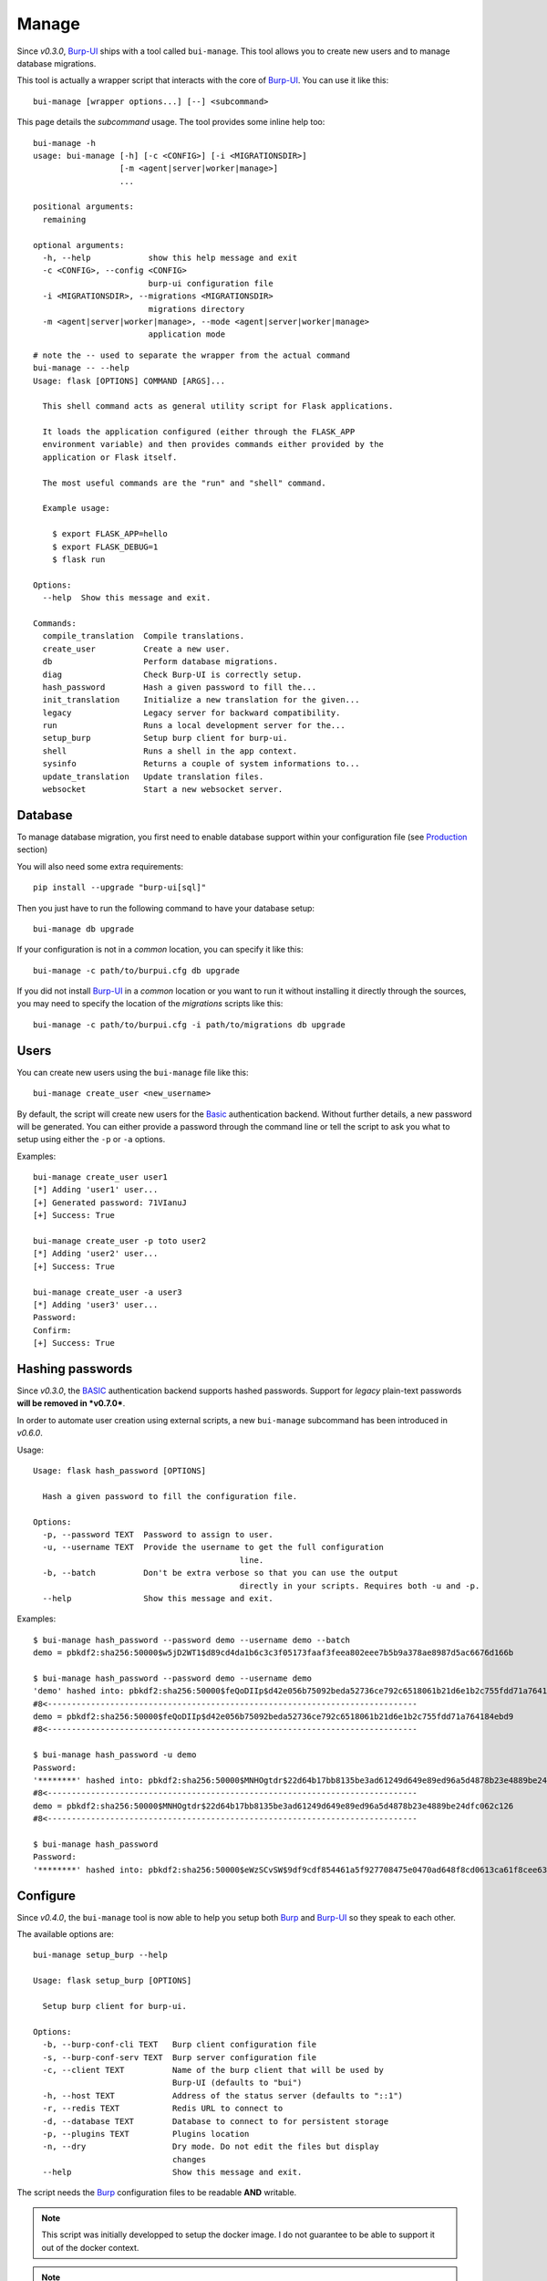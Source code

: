 Manage
======

Since *v0.3.0*, `Burp-UI`_ ships with a tool called ``bui-manage``. This tool
allows you to create new users and to manage database migrations.

This tool is actually a wrapper script that interacts with the core of
`Burp-UI`_. You can use it like this:

::

    bui-manage [wrapper options...] [--] <subcommand>


This page details the *subcommand* usage.
The tool provides some inline help too:

::

    bui-manage -h
    usage: bui-manage [-h] [-c <CONFIG>] [-i <MIGRATIONSDIR>]
                      [-m <agent|server|worker|manage>]
                      ...

    positional arguments:
      remaining

    optional arguments:
      -h, --help            show this help message and exit
      -c <CONFIG>, --config <CONFIG>
                            burp-ui configuration file
      -i <MIGRATIONSDIR>, --migrations <MIGRATIONSDIR>
                            migrations directory
      -m <agent|server|worker|manage>, --mode <agent|server|worker|manage>
                            application mode


::

    # note the -- used to separate the wrapper from the actual command
    bui-manage -- --help
    Usage: flask [OPTIONS] COMMAND [ARGS]...

      This shell command acts as general utility script for Flask applications.

      It loads the application configured (either through the FLASK_APP
      environment variable) and then provides commands either provided by the
      application or Flask itself.

      The most useful commands are the "run" and "shell" command.

      Example usage:

        $ export FLASK_APP=hello
        $ export FLASK_DEBUG=1
        $ flask run

    Options:
      --help  Show this message and exit.

    Commands:
      compile_translation  Compile translations.
      create_user          Create a new user.
      db                   Perform database migrations.
      diag                 Check Burp-UI is correctly setup.
      hash_password        Hash a given password to fill the...
      init_translation     Initialize a new translation for the given...
      legacy               Legacy server for backward compatibility.
      run                  Runs a local development server for the...
      setup_burp           Setup burp client for burp-ui.
      shell                Runs a shell in the app context.
      sysinfo              Returns a couple of system informations to...
      update_translation   Update translation files.
      websocket            Start a new websocket server.


Database
--------

To manage database migration, you first need to enable database support within
your configuration file (see `Production <advanced_usage.html#production>`__
section)

You will also need some extra requirements:

::

    pip install --upgrade "burp-ui[sql]"


Then you just have to run the following command to have your database setup:

::

    bui-manage db upgrade


If your configuration is not in a *common* location, you can specify it like
this:

::

    bui-manage -c path/to/burpui.cfg db upgrade


If you did not install `Burp-UI`_ in a *common* location or you want to run it
without installing it directly through the sources, you may need to specify the
location of the *migrations* scripts like this:

::

    bui-manage -c path/to/burpui.cfg -i path/to/migrations db upgrade


Users
-----

You can create new users using the ``bui-manage`` file like this:

::

    bui-manage create_user <new_username>


By default, the script will create new users for the `Basic <advanced_usage.html#basic>`_
authentication backend.
Without further details, a new password will be generated.
You can either provide a password through the command line or tell the script to
ask you what to setup using either the ``-p`` or ``-a`` options.

Examples:

::

    bui-manage create_user user1
    [*] Adding 'user1' user...
    [+] Generated password: 71VIanuJ
    [+] Success: True

    bui-manage create_user -p toto user2
    [*] Adding 'user2' user...
    [+] Success: True

    bui-manage create_user -a user3     
    [*] Adding 'user3' user...
    Password: 
    Confirm: 
    [+] Success: True


Hashing passwords
-----------------

Since *v0.3.0*, the `BASIC <advanced_usage.html#basic>`_ authentication backend
supports hashed passwords.
Support for *legacy* plain-text passwords **will be removed in *v0.7.0***.

In order to automate user creation using external scripts, a new ``bui-manage``
subcommand has been introduced in  *v0.6.0*.

Usage:

::

	Usage: flask hash_password [OPTIONS]

	  Hash a given password to fill the configuration file.

	Options:
	  -p, --password TEXT  Password to assign to user.
	  -u, --username TEXT  Provide the username to get the full configuration
						   line.
	  -b, --batch          Don't be extra verbose so that you can use the output
						   directly in your scripts. Requires both -u and -p.
	  --help               Show this message and exit.



Examples:

::

	$ bui-manage hash_password --password demo --username demo --batch
	demo = pbkdf2:sha256:50000$w5jD2WT1$d89cd4da1b6c3c3f05173faaf3feea802eee7b5b9a378ae8987d5ac6676d166b

	$ bui-manage hash_password --password demo --username demo
	'demo' hashed into: pbkdf2:sha256:50000$feQoDIIp$d42e056b75092beda52736ce792c6518061b21d6e1b2c755fdd71a764184ebd9
	#8<-----------------------------------------------------------------------------
	demo = pbkdf2:sha256:50000$feQoDIIp$d42e056b75092beda52736ce792c6518061b21d6e1b2c755fdd71a764184ebd9
	#8<-----------------------------------------------------------------------------

	$ bui-manage hash_password -u demo
	Password:
	'********' hashed into: pbkdf2:sha256:50000$MNHOgtdr$22d64b17bb8135be3ad61249d649e89ed96a5d4878b23e4889be24dfc062c126
	#8<-----------------------------------------------------------------------------
	demo = pbkdf2:sha256:50000$MNHOgtdr$22d64b17bb8135be3ad61249d649e89ed96a5d4878b23e4889be24dfc062c126
	#8<-----------------------------------------------------------------------------

	$ bui-manage hash_password
	Password:
	'********' hashed into: pbkdf2:sha256:50000$eWzSCvSW$9df9cdf854461a5f927708475e0470ad648f8cd0613ca61f8cee639db165ab53


Configure
---------

Since *v0.4.0*, the ``bui-manage`` tool is now able to help you setup both
`Burp`_ and `Burp-UI`_ so they speak to each other.

The available options are:

::

    bui-manage setup_burp --help

    Usage: flask setup_burp [OPTIONS]

      Setup burp client for burp-ui.

    Options:
      -b, --burp-conf-cli TEXT   Burp client configuration file
      -s, --burp-conf-serv TEXT  Burp server configuration file
      -c, --client TEXT          Name of the burp client that will be used by
                                 Burp-UI (defaults to "bui")
      -h, --host TEXT            Address of the status server (defaults to "::1")
      -r, --redis TEXT           Redis URL to connect to
      -d, --database TEXT        Database to connect to for persistent storage
      -p, --plugins TEXT         Plugins location
      -n, --dry                  Dry mode. Do not edit the files but display
                                 changes
      --help                     Show this message and exit.


The script needs the `Burp`_ configuration files to be readable **AND**
writable.

.. note::
    This script was initially developped to setup the docker image. I do not
    guarantee to be able to support it out of the docker context.


.. note::
    This script only supports Burp 2.0.x.


The docker image uses this script like this:

::

    bui-manage -c $BURPUI_CONFIG setup_burp -b $BURP_CLIENT_CONFIG \
        -s $BURP_SERVER_CONFIG -h $BURP_SERVER_ADDR -c $BURPUI_CLIENT_NAME \
        -r $REDIS_SERVER -d $DATABASE_URL


WebSocket
---------

.. note::
    This tool first appeared with `Burp-UI`_ *v0.6.0*.

Launch a dedicated websocket server so you can have more than one worker.
You may need a dedicated reverse-proxy though.

Example:

::

	bui-manage websocket --help
	Usage: flask websocket [OPTIONS]

	  Start a new websocket server.

	Options:
	  -b, --bind TEXT     Which address to bind to for the websocket server
	  -p, --port INTEGER  Which port to listen on for the websocket server
	  -d, --debug         Whether to start the websocket server in debug mode
	  --help              Show this message and exit.


Sysinfo
-------

.. note::
    This tool first appeared with `Burp-UI`_ *v0.5.0*.

This tool will help you to gather system informations in order to make a
detailed bug report.

Example:

::

    bui-manage sysinfo

    Python version:      3.6.5
    Burp-UI version:     0.6.1 (stable)
    OS:                  Linux:4.16.0-1-amd64 (posix)
    Distribution:        debian buster/sid
    Single mode:         True
    Backend version:     2
    WebSocket embedded:  False
    WebSocket available: True
    Config file:         share/burpui/etc/burpui.sample.cfg


You can also add the ``-v`` flag while running ``sysinfo`` but please **MAKE
SURE NO SENSITIVE DATA GET EXPOSED**.

Example:

::

    bui-manage sysinfo -v

    Python version:      3.6.5
    Burp-UI version:     0.6.1 (stable)
    OS:                  Linux:4.16.0-1-amd64 (posix)
    Distribution:        debian buster/sid
    Single mode:         True
    Backend version:     2
    WebSocket embedded:  False
    WebSocket available: True
    Config file:         share/burpui/etc/burpui.sample.cfg
    >>>>> Extra verbose informations:
    !!! PLEASE MAKE SURE NO SENSITIVE DATA GET EXPOSED !!!

        8<-------------------------------------------------------------BEGIN[Global]
        version = 2
        single = true
        auth = basic
        acl = basic
        prefix = none
        plugins = none
        8<---------------------------------------------------------------END[Global]

        8<---------------------------------------------------------BEGIN[Production]
        storage = default
        session = default
        cache = default
        redis = localhost:6379
        celery = false
        database = none
        limiter = false
        ratio = 60/minute
        8<-----------------------------------------------------------END[Production]

        8<---------------------------------------------------------------BEGIN[Burp]
        bconfcli = /etc/burp/burp.conf
        stripbin = /usr/bin/vss_strip
        bconfsrv = /etc/burp/burp-server.conf
        tmpdir = /tmp/bui/
        8<-----------------------------------------------------------------END[Burp]

        8<----------------------------------------------------------BEGIN[WebSocket]
        enabled = true
        embedded = false
        url = document.domain + ':5001'
        debug = true
        8<------------------------------------------------------------END[WebSocket]


Diag
----

.. note::
    This tool first appeard with `Burp-UI`_ *v0.5.0*.

This tool will help you detect misconfiguration. It will **not** modify your
files, you will have to use the `Configure <#configure>`_ tool for that.

The available options are:

::

    bui-manage diag --help

    Usage: flask diag [OPTIONS]

      Check Burp-UI is correctly setup

    Options:
      -c, --client TEXT  Name of the burp client that will be used by Burp-UI
                         (defaults to "bui")
      -h, --host TEXT    Address of the status server (defaults to "::1")
      -t, --tips         Show you some tips
      --help             Show this message and exit.


Examples:

::

    bui-manage diag

    The cname of your burp client does not match: hydrogen != bui
    The burp server address does not match: 127.0.0.1 != ::1
    'max_status_children' is to low, you need to set it to 15 or more. Please edit your /etc/burp/burp-server.conf file
    Your burp client is not listed as a 'restore_client'. You won't be able to view other clients stats!
    For performance reasons, it is recommanded to enable the 'monitor_browse_cache'
    Unable to find the /etc/burp/clientconfdir/bui file
    Some errors have been found in your configuration. Please make sure you ran this command with the right flags! (see --help for details)

    bui-manage diag -c hydrogen -h 127.0.0.1 -t

    'max_status_children' is to low, you need to set it to 15 or more. Please edit your /etc/burp/burp-server.conf file
    Your burp client is not listed as a 'restore_client'. You won't be able to view other clients stats!
    For performance reasons, it is recommanded to enable the 'monitor_browse_cache'
    Well, if you are sure about your settings, you can run the following command to help you setup your Burp-UI agent. (Note, the '--dry' flag is here to show you the modifications that will be applied. Once you are OK with those, you can re-run the command without the '--dry' flag):
        > bui-manage setup_burp --host="127.0.0.1" --client="hydrogen" --dry


When your configuration is OK, you should see this message:

::

    Congratulations! It seems everything is alright. Burp-UI should run without any issue now.

.. _Burp-UI: https://git.ziirish.me/ziirish/burp-ui
.. _Burp: http://burp.grke.org/
